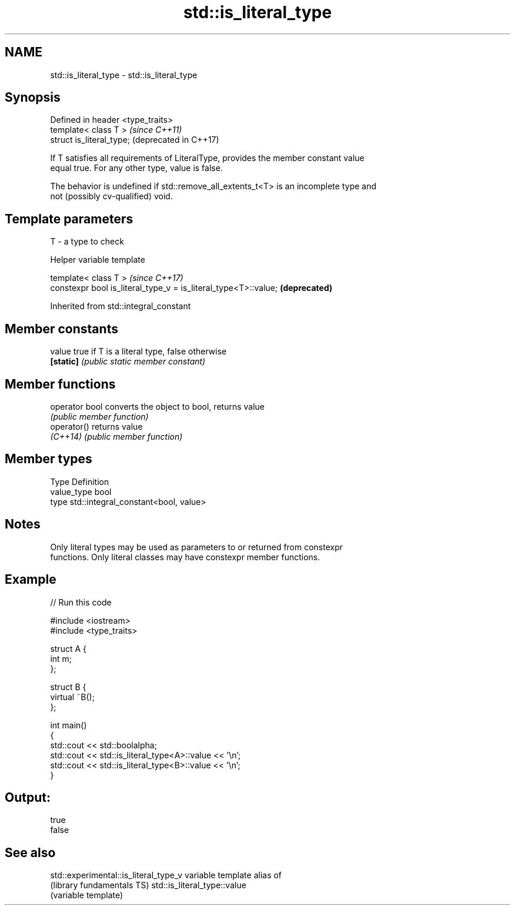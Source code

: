 .TH std::is_literal_type 3 "Nov 16 2016" "2.1 | http://cppreference.com" "C++ Standard Libary"
.SH NAME
std::is_literal_type \- std::is_literal_type

.SH Synopsis
   Defined in header <type_traits>
   template< class T >              \fI(since C++11)\fP
   struct is_literal_type;          (deprecated in C++17)

   If T satisfies all requirements of LiteralType, provides the member constant value
   equal true. For any other type, value is false.

   The behavior is undefined if std::remove_all_extents_t<T> is an incomplete type and
   not (possibly cv-qualified) void.

.SH Template parameters

   T - a type to check

   Helper variable template

   template< class T >                                            \fI(since C++17)\fP
   constexpr bool is_literal_type_v = is_literal_type<T>::value;  \fB(deprecated)\fP

Inherited from std::integral_constant

.SH Member constants

   value    true if T is a literal type, false otherwise
   \fB[static]\fP \fI(public static member constant)\fP

.SH Member functions

   operator bool converts the object to bool, returns value
                 \fI(public member function)\fP
   operator()    returns value
   \fI(C++14)\fP       \fI(public member function)\fP

.SH Member types

   Type       Definition
   value_type bool
   type       std::integral_constant<bool, value>

.SH Notes

   Only literal types may be used as parameters to or returned from constexpr
   functions. Only literal classes may have constexpr member functions.

.SH Example

   
// Run this code

 #include <iostream>
 #include <type_traits>

 struct A {
     int m;
 };

 struct B {
     virtual ~B();
 };

 int main()
 {
     std::cout << std::boolalpha;
     std::cout << std::is_literal_type<A>::value << '\\n';
     std::cout << std::is_literal_type<B>::value << '\\n';
 }

.SH Output:

 true
 false

.SH See also

   std::experimental::is_literal_type_v variable template alias of
   (library fundamentals TS)            std::is_literal_type::value
                                        (variable template)

